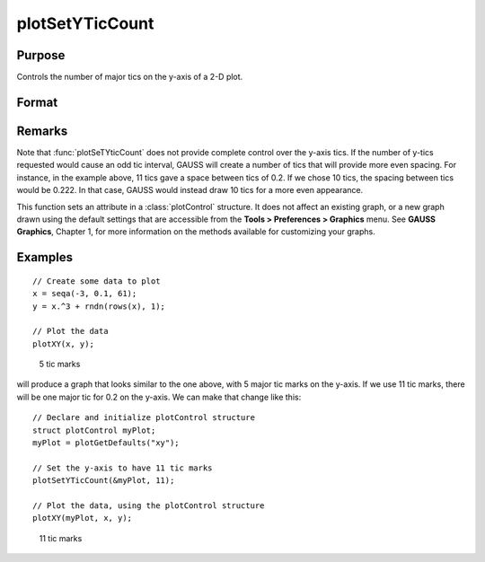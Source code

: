 
plotSetYTicCount
==============================================

Purpose
----------------
Controls the number of major tics on the y-axis of a 2-D plot.

Format
----------------
.. function:: plotSetYTicCount(&myPlot, num_tics)

    :param &myPlot: A :class:`plotControl` structure pointer.
    :type &myPlot: struct pointer

    :param num_tics: the number of major tics to place on the y-axis.
    :type num_tics: scalar

Remarks
-------

Note that :func:`plotSeTYticCount` does not provide complete control over the
y-axis tics. If the number of y-tics requested would cause an odd tic
interval, GAUSS will create a number of tics that will provide more even
spacing. For instance, in the example above, 11 tics gave a space
between tics of 0.2. If we chose 10 tics, the spacing between tics would
be 0.222. In that case, GAUSS would instead draw 10 tics for a more even
appearance.

This function sets an attribute in a :class:`plotControl` structure. It does not
affect an existing graph, or a new graph drawn using the default
settings that are accessible from the **Tools > Preferences > Graphics**
menu. See **GAUSS Graphics**, Chapter 1, for more information on the
methods available for customizing your graphs.

Examples
----------------

::

    // Create some data to plot
    x = seqa(-3, 0.1, 61);
    y = x.^3 + rndn(rows(x), 1);
    
    // Plot the data
    plotXY(x, y);

.. figure:: _static/images/gauss15_psytc1.png

    5 tic marks

will produce a graph that looks similar to the one above, with 5 major tic marks on the y-axis. If we use 11 tic marks, there will be one
major tic for 0.2 on the y-axis. We can make that change like this:

::

    // Declare and initialize plotControl structure
    struct plotControl myPlot;
    myPlot = plotGetDefaults("xy");
    
    // Set the y-axis to have 11 tic marks
    plotSetYTicCount(&myPlot, 11);
    
    // Plot the data, using the plotControl structure
    plotXY(myPlot, x, y);

.. figure:: _static/images/gauss15_psytc11.png

    11 tic marks

.. seealso:: Functions :func:`plotSetXTicInterval`, :func:`plotSetXLabel`

